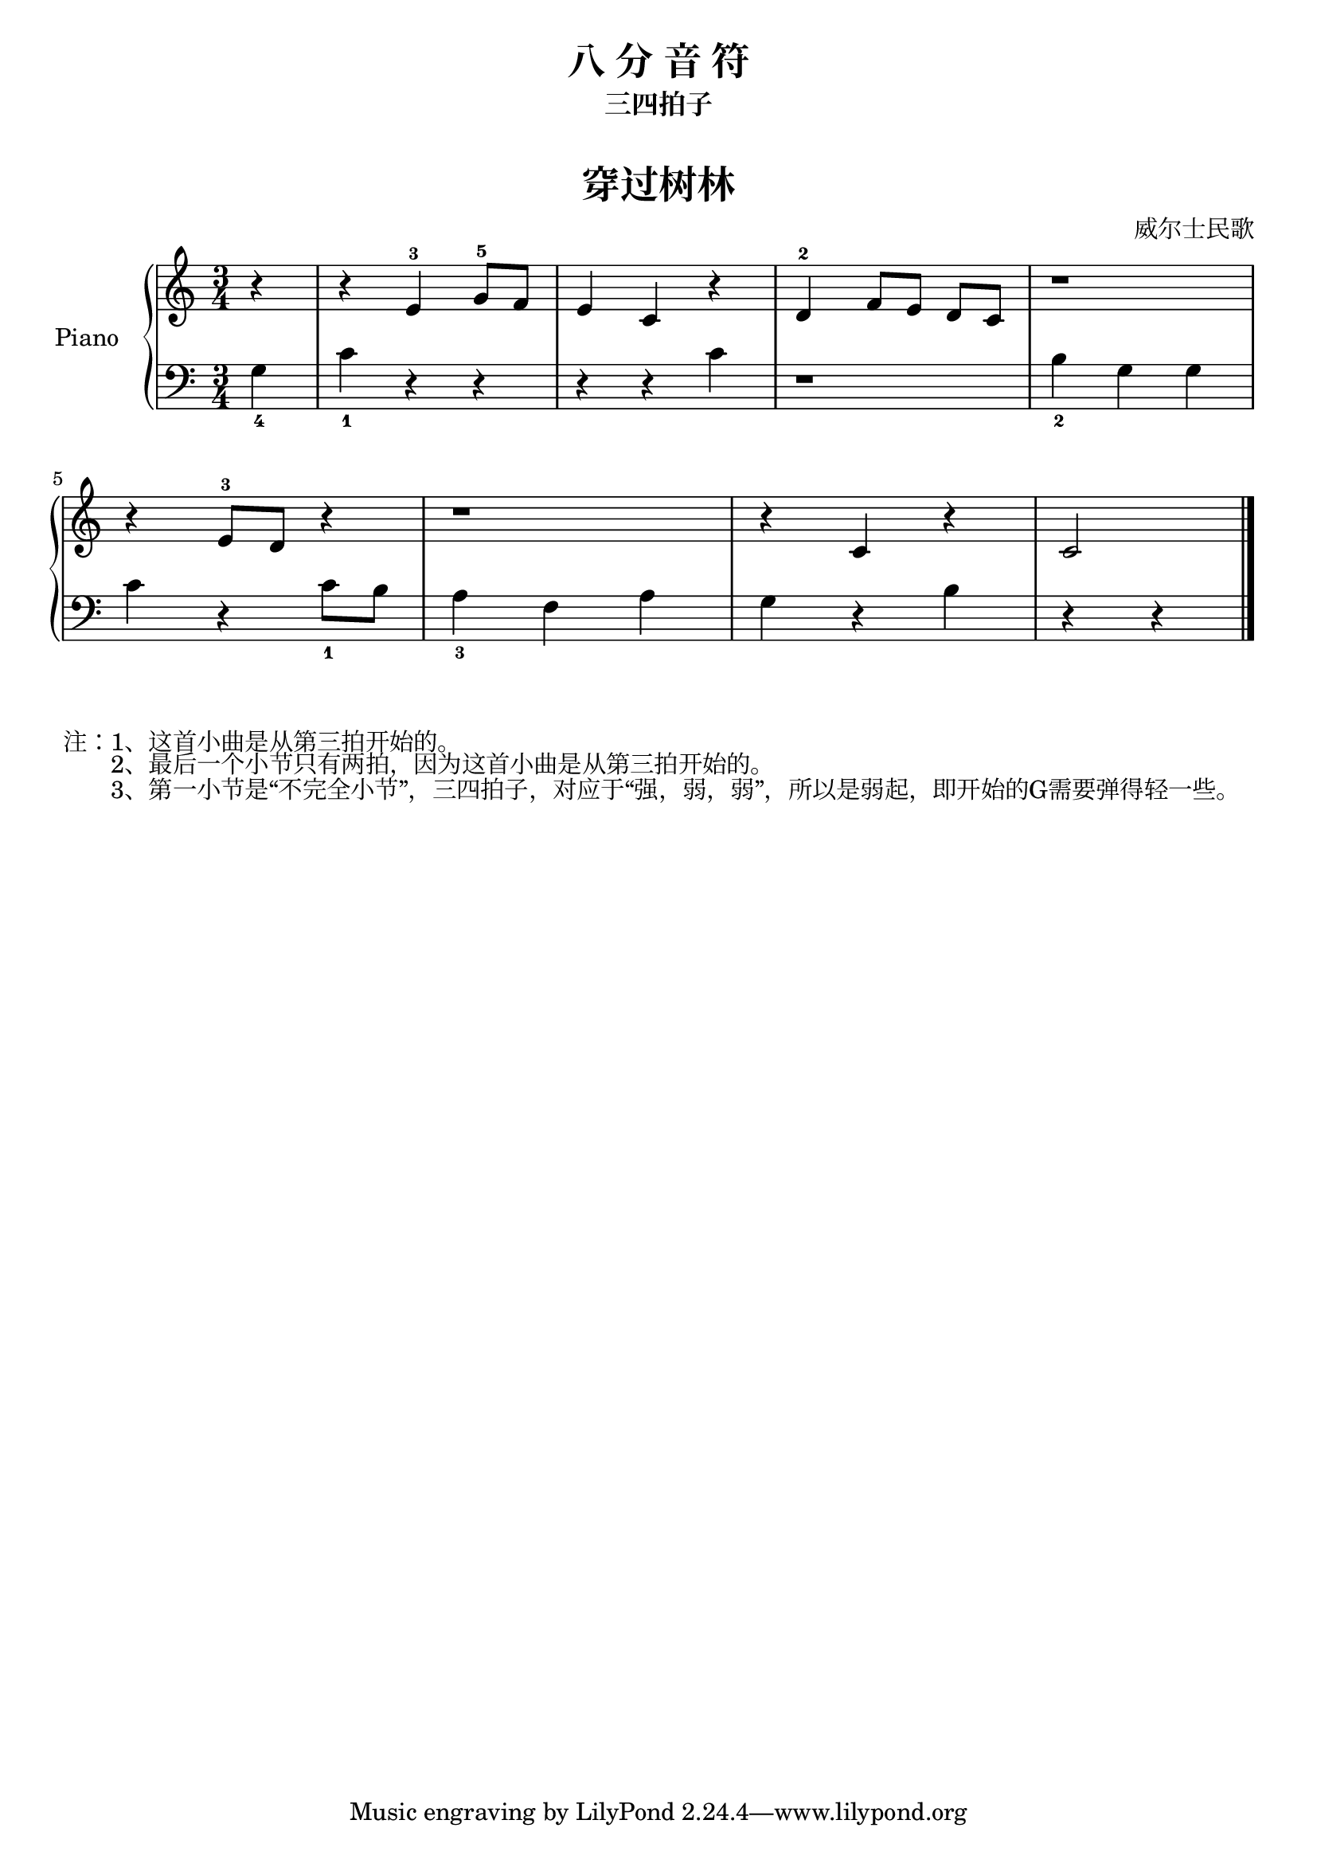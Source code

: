 \version "2.18.2"

upper = \relative c'' {
  \clef treble
  \key c \major
  \time 3/4

  \partial 4 r4 |
  r4 e,-3 g8-5 f |
  e4 c r |
  d-2 f8[ e] d c |
  r1*3/4 |\break
  
  r4 e8-3 d r4 |
  r1*3/4 |
  r4 c r |
  c2 \bar "|."
}

lower = \relative c {
  \clef bass
  \key c \major
  \time 3/4

  \partial 4 g'4_4 |
  c4_1 r r |
  r4 r c |
  r1*3/4 |
  b4_2 g g |\break
  
  c4 r c8_1 b |
  a4_3 f a |
  g4 r b |
  r4 r4 \bar "|."
}

\paper {
  print-all-headers = ##t
}

\header {
  title = "八 分 音 符"
  subtitle = "三四拍子"
}
\markup { \vspace #1 }

\score {
  \header {
    title = "穿过树林"
    subtitle = ##f
    composer = "威尔士民歌"
  }
  \new PianoStaff <<
    \set PianoStaff.instrumentName = #"Piano  "
    \new Staff = "upper" \upper
    \new Staff = "lower" \lower
  >>
  \layout { }
  \midi { }
}

\markuplist {
  注：1、这首小曲是从第三拍开始的。
  　　2、最后一个小节只有两拍，因为这首小曲是从第三拍开始的。
  　　3、第一小节是“不完全小节”，三四拍子，对应于“强，弱，弱”，所以是弱起，即开始的G需要弹得轻一些。
}